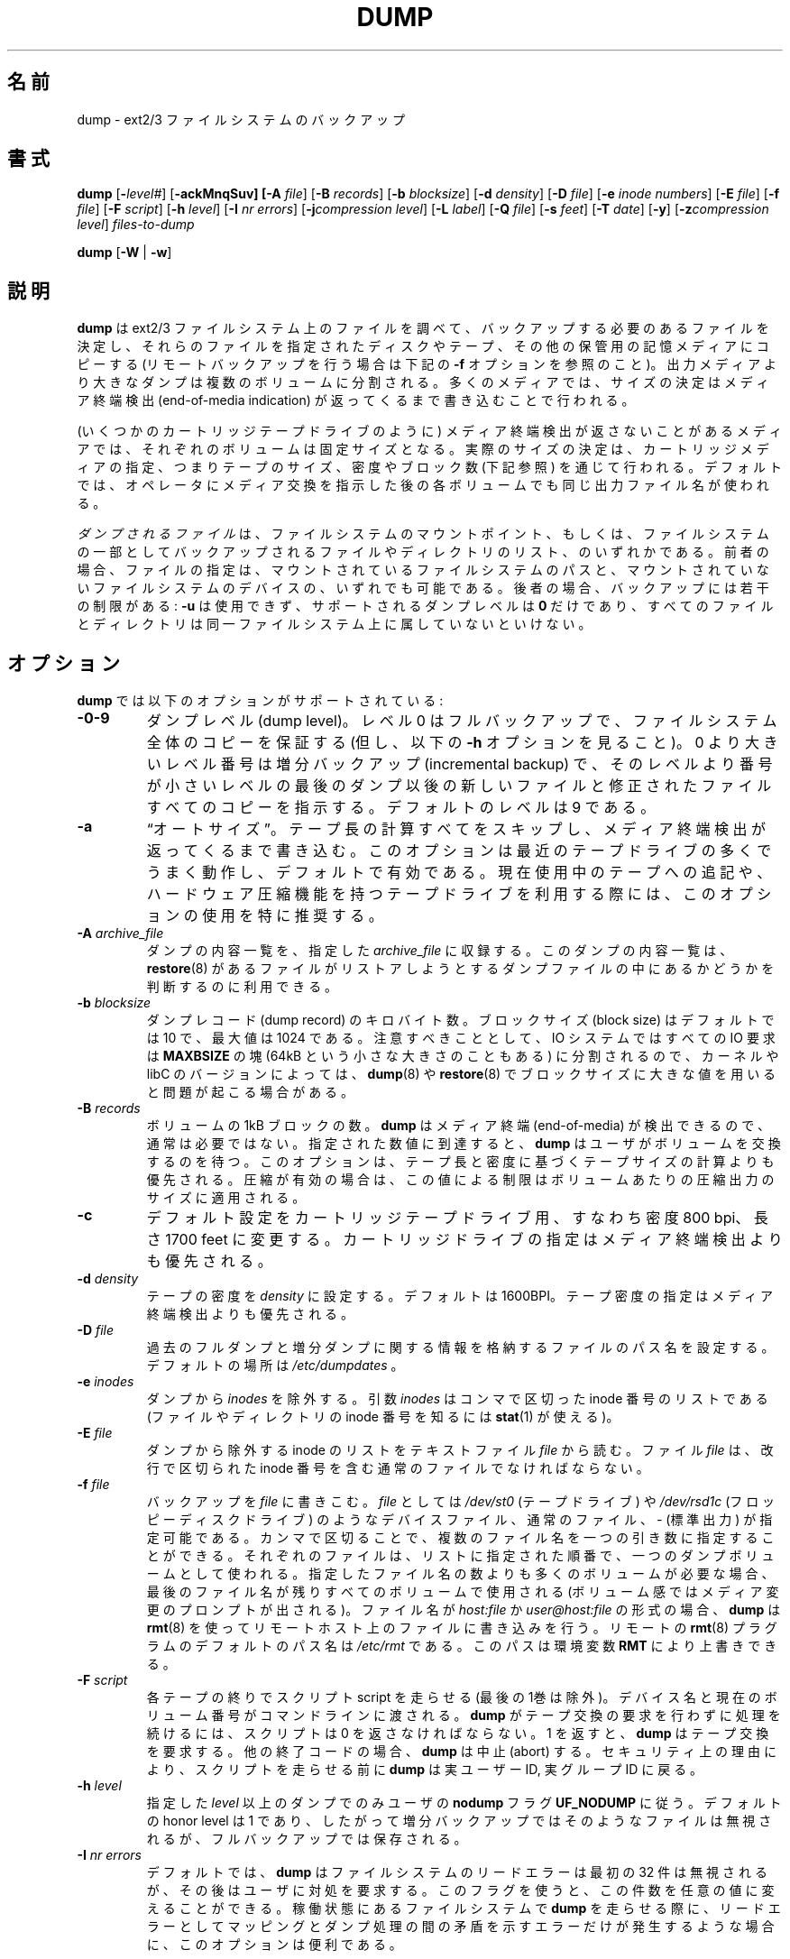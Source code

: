 .\" Copyright (c) 1980, 1991, 1993
.\"	 Regents of the University of California.
.\" All rights reserved.
.\"
.\"
.\" Japanese Version Copyright (c) 2004 Takashi Nishida
.\"         all rights reserved.
.\" Translated Sat Sat Sep 24 15:51:25 JST 2005 (ver0.03)
.\"         by Takashi Nishida
.\"
.\"
.\"
.\" Redistribution and use in source and binary forms, with or without
.\" modification, are permitted provided that the following conditions
.\" are met:
.\" 1. Redistributions of source code must retain the above copyright
.\"    notice, this list of conditions and the following disclaimer.
.\" 2. Redistributions in binary form must reproduce the above copyright
.\"    notice, this list of conditions and the following disclaimer in the
.\"    documentation and/or other materials provided with the distribution.
.\" 3. Neither the name of the University nor the names of its contributors
.\"    may be used to endorse or promote products derived from this software
.\"    without specific prior written permission.
.\"
.\" THIS SOFTWARE IS PROVIDED BY THE REGENTS AND CONTRIBUTORS ``AS IS'' AND
.\" ANY EXPRESS OR IMPLIED WARRANTIES, INCLUDING, BUT NOT LIMITED TO, THE
.\" IMPLIED WARRANTIES OF MERCHANTABILITY AND FITNESS FOR A PARTICULAR PURPOSE
.\" ARE DISCLAIMED.  IN NO EVENT SHALL THE REGENTS OR CONTRIBUTORS BE LIABLE
.\" FOR ANY DIRECT, INDIRECT, INCIDENTAL, SPECIAL, EXEMPLARY, OR CONSEQUENTIAL
.\" DAMAGES (INCLUDING, BUT NOT LIMITED TO, PROCUREMENT OF SUBSTITUTE GOODS
.\" OR SERVICES; LOSS OF USE, DATA, OR PROFITS; OR BUSINESS INTERRUPTION)
.\" HOWEVER CAUSED AND ON ANY THEORY OF LIABILITY, WHETHER IN CONTRACT, STRICT
.\" LIABILITY, OR TORT (INCLUDING NEGLIGENCE OR OTHERWISE) ARISING IN ANY WAY
.\" OUT OF THE USE OF THIS SOFTWARE, EVEN IF ADVISED OF THE POSSIBILITY OF
.\" SUCH DAMAGE.
.\"
.\"	$Id: dump.8.in,v 1.57 2004/07/13 08:17:32 stelian Exp $
.\"
.\"WORD:	end-of-media indication	メディア終端検出
.\"WORD:	incremental backup	増分バックアップ
.\"WORD:	end-of-media		メディア終端
.\"WORD:	save			保存
.\"WORD:	feature			機能
.\"WORD:	modified Tower of Hanoi algorithm	修正版のハノイの塔アルゴリズム
.\"
.TH DUMP 8 "version 0.4b40 of May 2, 2005" BSD "System management commands"
.\"O .SH NAME
.SH 名前
.\"O dump \- ext2/3 filesystem backup
dump \- ext2/3 ファイルシステムのバックアップ
.\"O .SH SYNOPSIS
.SH 書式
.\"O .B dump 
.\"O [\fB\-\fIlevel#\fR]
.\"O [\fB\-ackMnqSuv]
.\"O [\fB\-A \fIfile\fR]
.\"O [\fB\-B \fIrecords\fR]
.\"O [\fB\-b \fIblocksize\fR]
.\"O [\fB\-d \fIdensity\fR]
.\"O [\fB\-D \fIfile\fR]
.\"O [\fB\-e \fIinode numbers\fR]
.\"O [\fB\-E \fIfile\fR]
.\"O [\fB\-f \fIfile\fR]
.\"O [\fB\-F \fIscript\fR]
.\"O [\fB\-h \fIlevel\fR]
.\"O [\fB\-I \fInr errors\fR]
.\"O [\fB\-j\fIcompression level\fR]
.\"O [\fB\-L \fIlabel\fR]
.\"O [\fB\-Q \fIfile\fR]
.\"O [\fB\-s \fIfeet\fR]
.\"O [\fB\-T \fIdate\fR]
.\"O [\fB\-y\fR]
.\"O [\fB\-z\fIcompression level\fR]
.\"O .I files-to-dump
.\"O .PP
.\"O .B dump 
.\"O [\fB\-W \fR| \fB\-w\fR]
.B dump 
[\fB\-\fIlevel#\fR]
[\fB\-ackMnqSuv]
[\fB\-A \fIfile\fR]
[\fB\-B \fIrecords\fR]
[\fB\-b \fIblocksize\fR]
[\fB\-d \fIdensity\fR]
[\fB\-D \fIfile\fR]
[\fB\-e \fIinode numbers\fR]
[\fB\-E \fIfile\fR]
[\fB\-f \fIfile\fR]
[\fB\-F \fIscript\fR]
[\fB\-h \fIlevel\fR]
[\fB\-I \fInr errors\fR]
[\fB\-j\fIcompression level\fR]
[\fB\-L \fIlabel\fR]
[\fB\-Q \fIfile\fR]
[\fB\-s \fIfeet\fR]
[\fB\-T \fIdate\fR]
[\fB\-y\fR]
[\fB\-z\fIcompression level\fR]
.I files-to-dump
.PP
.B dump 
[\fB\-W \fR| \fB\-w\fR]
.\"O .SH DESCRIPTION
.SH 説明
.\"O .B Dump
.\"O examines files on an ext2/3 filesystem and determines which files need to be
.\"O backed up. These files are copied to the given disk, tape or other storage
.\"O medium for safe keeping (see the
.\"O .B \-f 
.\"O option below for doing remote backups). A dump that is larger than the output 
.\"O medium is broken into multiple volumes. On most media the size is determined by
.\"O writing until an end-of-media indication is returned.
.B dump
は ext2/3 ファイルシステム上のファイルを調べて、バックアップする必要のある
ファイルを決定し、それらのファイルを
指定されたディスクやテープ、その他の保管用の記憶メディアにコピーする
(リモートバックアップを行う場合は下記の
.B \-f
オプションを参照のこと)。
出力メディアより大きなダンプは複数のボリュームに分割される。
多くのメディアでは、サイズの決定はメディア終端検出 (end-of-media indication)
が返ってくるまで書き込むことで行われる。
.\"O .PP
.PP
.\"O On media that cannot reliably return an end-of-media indication (such as some
.\"O cartridge tape drives), each volume is of a fixed size; the actual size is 
.\"O determined by specifying cartridge media, or via the tape size, density and/or
.\"O block count options below. By default, the same output file name is used for
.\"O each volume after prompting the operator to change media.
(いくつかのカートリッジテープドライブのように)
メディア終端検出が返さないことがあるメディアでは、
それぞれのボリュームは固定サイズとなる。
実際のサイズの決定は、カートリッジメディアの指定、つまり
テープのサイズ、密度やブロック数 (下記参照) を通じて行われる。
デフォルトでは、オペレータにメディア交換を指示した後の各ボリュームでも
同じ出力ファイル名が使われる。
.\"O .PP
.PP
.\"O .I files-to-dump
.\"O is either a mountpoint of a filesystem or a list of files and directories to be
.\"O backed up as a subset of a filesystem. In the former case, either the path to a
.\"O mounted filesystem or the device of an unmounted filesystem can be used. In the
.\"O latter case, certain restrictions are placed on the backup:
.\"O .B \-u
.\"O is not allowed, the only dump level that is supported is
.\"O .B 0 
.\"O and all the files and directories must reside on the same filesystem.
.I ダンプされるファイル
は、ファイルシステムのマウントポイント、もしくは、
ファイルシステムの一部としてバックアップされる
ファイルやディレクトリのリスト、
のいずれかである。
前者の場合、ファイルの指定は、
マウントされているファイルシステムのパスと、
マウントされていないファイルシステムのデバイスの、
いずれでも可能である。
後者の場合、バックアップには若干の制限がある:
.B \-u
は使用できず、
サポートされるダンプレベルは
.B 0 
だけであり、すべてのファイルとディレクトリは同一ファイルシステム上に
属していないといけない。
.\"O .SH OPTIONS
.\"O The following options are supported by
.\"O .B dump:
.SH オプション
.B dump
では以下のオプションがサポートされている:
.\"O .TP
.\"O- .BI \-0\-9
.\"O- Dump levels. A level 0, full backup, guarantees the entire file system is
.\"O- copied (but see also the
.\"O+ .BI \-level#
.\"O+ The dump level (any integer). A level 0, full backup, guarantees the
.\"O+ entire file system is copied (but see also the
.\"O .B \-h
.\"O option below). A level number above 0, incremental backup, tells
.\"O .B dump
.\"O to
.\"O copy all files new or modified since the last dump of a lower level. The 
.\"O- default level is 9.
.\"O+ default level is 9. Historically only levels 0 to 9 were usable in
.\"O+ dump, this version is able to understand any integer as a dump level.
.TP
.BI \-0\-9
ダンプレベル (dump level)。
レベル 0 はフルバックアップで、ファイルシステム全体のコピーを保証する
(但し、以下の
.B \-h
オプションを見ること)。
0 より大きいレベル番号は増分バックアップ (incremental backup) で、
そのレベルより番号が小さいレベルの最後のダンプ以後の
新しいファイルと修正されたファイルすべてのコピーを指示する。
デフォルトのレベルは 9 である。
.\"O .TP
.\"O .BI \-a 
.\"O \*(lqauto-size\*(rq. Bypass all tape length calculations, and write until an 
.\"O end-of-media indication is returned.  This works best for most modern tape
.\"O drives, and is the default. Use of this option is particularly recommended when
.\"O appending to an existing tape, or using a tape drive with hardware compression 
.\"O (where you can never be sure about the compression ratio).
.TP
.BI \-a 
\*(lqオートサイズ\*(rq。
テープ長の計算すべてをスキップし、
メディア終端検出が返ってくるまで書き込む。
このオプションは最近のテープドライブの多くでうまく動作し、デフォルトで有効で
ある。現在使用中のテープへの追記や、ハードウェア圧縮機能を持つテープドライブ
を利用する際には、このオプションの使用を特に推奨する。
.\"O .TP
.\"O .BI \-A " archive_file"
.\"O Archive a dump table-of-contents in the specified
.\"O .I archive_file
.\"O to be used by 
.\"O .BR restore (8)
.\"O to determine whether a file is in the dump file that is being restored.
.TP
.BI \-A " archive_file"
ダンプの内容一覧を、指定した
.I archive_file
に収録する。
このダンプの内容一覧は、
.BR restore (8)
があるファイルが
リストアしようとするダンプファイルの中にあるかどうかを
判断するのに利用できる。
.\"O .TP
.\"O .BI \-b " blocksize"
.\"O- The number of kilobytes per dump record. The default blocksize is 10
.\"O- and the maximal value is 1024.
.\"O+ The number of kilobytes per dump record. The default blocksize is 10,
.\"O+ unless the
.\"O+ .B \-d
.\"O+ option has been used to specify a tape density of 6250BPI or more,
.\"O+ in which case the default blocksize is 32. Th maximal value is 1024.
.\"O Note however that, since the IO system slices all requests into chunks
.\"O of 
.\"O .B MAXBSIZE
.\"O (which can be as low as 64kB), you can experience problems with
.\"O .BR dump (8)
.\"O and
.\"O .BR restore (8)
.\"O when using a higher value, depending on your kernel and/or libC versions.
.TP
.BI \-b " blocksize"
ダンプレコード (dump record) のキロバイト数。
ブロックサイズ (block size) はデフォルトでは 10 で、最大値は 1024 である。
注意すべきこととして、
IO システムではすべての IO 要求は
.B MAXBSIZE
の塊 (64kB という小さな大きさのこともある) に分割されるので、
カーネルや libC のバージョンによっては、
.BR dump (8)
や
.BR restore (8)
でブロックサイズに大きな値を用いると問題が起こる場合がある。
.\"O .TP
.\"O .BI \-B " records"
.\"O The number of 1 kB blocks per volume. Not normally required, as
.\"O .B dump
.\"O can detect end-of-media. When the specified size is reached,
.\"O .B dump
.\"O waits for you to change the volume.  This option overrides the calculation of 
.\"O tape size based on length and density. If compression is on this limits the 
.\"O- size of the compressed output per volume.
.\"O+ size of the compressed output per volume.  Multiple values may be given
.\"O+ as a single argument separated by commas.  Each value will be used for one
.\"O+ dump volume in the order listed; if
.\"O+ .B dump
.\"O+ creates more volumes than the
.\"O+ number of values given, the last value will be used for the remaining
.\"O+ volumes. This is useful for filling up already partially filled media
.\"O+ (and then continuing with full size volumes on empty media) or mixing media
.\"O+ of different sizes.
.TP
.BI \-B " records"
ボリュームの 1kB ブロックの数。
.B dump
はメディア終端 (end-of-media) が検出できるので、
通常は必要ではない。
指定された数値に到達すると、
.B dump
はユーザがボリュームを交換するのを待つ。
このオプションは、テープ長と密度に基づくテープサイズの計算よりも
優先される。圧縮が有効の場合は、この値による制限は
ボリュームあたりの圧縮出力のサイズに適用される。
.\"O .TP
.\"O .BI \-c
.\"O Change the defaults for use with a cartridge tape drive, with a density of 8000
.\"O bpi, and a length of 1700 feet. Specifying a cartridge drive overrides the
.\"O end-of-media detection.
.TP
.BI \-c
デフォルト設定をカートリッジテープドライブ用、すなわち密度 800 bpi、
長さ 1700 feet に変更する。
カートリッジドライブの指定はメディア終端検出よりも優先される。
.\"O .TP
.\"O .BI \-d " density"
.\"O Set tape density to
.\"O .IR density .
.\"O The default is 1600BPI. Specifying a tape density overrides the end-of-media
.\"O detection.
.TP
.BI \-d " density"
テープの密度を
.IR density 
に設定する。
デフォルトは 1600BPI。
テープ密度の指定は
メディア終端検出よりも優先される。
.\"O .TP
.\"O .BI \-D " file"
.\"O Set the path name of the file storing the information about the previous 
.\"O full and incremental dumps. The default location is
.\"O .IR /etc/dumpdates .
.TP
.BI \-D " file"
過去のフルダンプと増分ダンプに関する情報を格納するファイルのパス名を設定する。
デフォルトの場所は
.IR /etc/dumpdates
。
.\"O .TP
.\"O .BI \-e " inodes"
.\"O Exclude 
.\"O .I inodes
.\"O from the dump. The
.\"O .I inodes
.\"O parameter is a comma separated list of inode numbers (you can use
.\"O .BR stat (1)
.\"O to find the inode number for a file or directory).
.TP
.BI \-e " inodes"
ダンプから
.I inodes
を除外する。
引数
.I inodes
はコンマで区切った inode 番号のリストである
(ファイルやディレクトリの inode 番号を知るには
.BR stat (1)
が使える)。
.\"O .TP
.\"O .BI \-E " file"
.\"O Read list of inodes to be excluded from the dump from the text file
.\"O .IR file .
.\"O The file 
.\"O .I file
.\"O should be an ordinary file containing inode numbers separated by newlines.
.TP
.BI \-E " file"
ダンプから除外する inode のリストを
テキストファイル
.IR file 
から読む。
ファイル
.I file
は、改行で区切られた inode 番号を含む通常のファイルでなければならない。
.\"O .TP
.\"O .BI \-f " file"
.\"O Write the backup to
.\"O .IR file ;
.\"O .I file
.\"O may be a special device file like
.\"O .I /dev/st0
.\"O (a tape drive),
.\"O .I /dev/rsd1c
.\"O (a floppy disk drive), an ordinary file, or
.\"O .I \-
.\"O (the standard output). Multiple file names may be given as a single argument
.\"O separated by commas. Each file will be used for one dump volume in the order
.\"O listed; if the dump requires more volumes than the number of names given,
.\"O the last file name will used for all remaining volumes after prompting for
.\"O media changes. If the name of the file is of the form
.\"O .I host:file
.\"O or
.\"O .I user@host:file
.\"O .B dump
.\"O- writes to the named file on the remote host using
.\"O+ writes to the named file on the remote host (which should already 
.\"O+ exist, dump doesn't create a new remote file) using
.\"O .BR rmt (8).
.\"O The default path name of the remote
.\"O .BR rmt (8)
.\"O program is
.\"O .IR /etc/rmt ;
.\"O this can be overridden by the environment variable
.\"O .BR RMT .
.TP
.BI \-f " file"
バックアップを
.IR file
に書きこむ。
.I file
としては
.I /dev/st0
(テープドライブ) や
.I /dev/rsd1c
(フロッピーディスクドライブ) のようなデバイスファイル、
通常のファイル、
.I \-
(標準出力)
が指定可能である。
カンマで区切ることで、複数のファイル名を一つの引き数に指定することが
できる。それぞれのファイルは、リストに指定された順番で、一つのダンプ
ボリュームとして使われる。指定したファイル名の数よりも多くのボリュームが
必要な場合、最後のファイル名が残りすべてのボリュームで使用される
(ボリューム感ではメディア変更のプロンプトが出される)。
ファイル名が
.I host:file
か
.I user@host:file
の形式の場合、
.B dump
は
.BR rmt (8)
を使って
リモートホスト上のファイルに書き込みを行う。
リモートの
.BR rmt (8)
プラグラムのデフォルトのパス名は
.IR /etc/rmt 
である。このパスは環境変数
.BR RMT 
により上書きできる。
.\"O .TP
.\"O .BI \-F " script"
.\"O Run script at the end of each tape (except for the last one). 
.\"O The device name and the current volume number are passed on the
.\"O command line. The script must return 0 if 
.\"O .B dump
.\"O should continue without asking the user to change the tape, 1 if 
.\"O .B dump
.\"O should continue but ask the user to change the tape. Any other exit code will 
.\"O cause
.\"O .B dump
.\"O to abort. For security reasons,
.\"O .B dump
.\"O reverts back to the real user ID and the real group ID before running the
.\"O script.
.TP
.BI \-F " script"
各テープの終りでスクリプト script を走らせる (最後の1巻は除外)。
デバイス名と現在のボリューム番号がコマンドラインに渡される。
.B dump
がテープ交換の要求を行わずに処理を続けるには、スクリプトは 0 を
返さなければならない。
1 を返すと、
.B dump
はテープ交換を要求する。
他の終了コードの場合、
.B dump
は中止 (abort) する。
セキュリティ上の理由により、
スクリプトを走らせる前に
.B dump
は実ユーザー ID, 実グループ ID に戻る。
.\"O .TP
.\"O .BI \-h " level"
.\"O Honor the user
.\"O .B nodump
.\"O flag
.\"O .B UF_NODUMP
.\"O only for dumps at or above the given
.\"O .IR level .
.\"O The default honor level is 1, so that incremental backups omit such files but
.\"O full backups retain them.
.TP
.BI \-h " level"
指定した
.I level
以上のダンプでのみ
ユーザの
.B nodump
フラグ
.B UF_NODUMP
に従う。
デフォルトの honor level は 1 であり、したがって
増分バックアップではそのようなファイルは無視されるが、
フルバックアップでは保存される。
.\"O .TP
.\"O .BI \-I " nr errors"
.\"O By default,
.\"O .B dump
.\"O will ignore the first 32 read errors on the file system before asking for 
.\"O operator intervention. You can change this using this flag to any value. This 
.\"O is useful when running
.\"O .B dump
.\"O on an active filesystem where read errors simply indicate an inconsistency 
.\"O between the mapping and dumping passes.
.\"O .IP
.\"O A value of 0 means that all read errors will be ignored.
.TP
.BI \-I " nr errors"
デフォルトでは、
.B dump
はファイルシステムのリードエラーは最初の 32 件は無視されるが、
その後はユーザに対処を要求する。
このフラグを使うと、この件数を任意の値に変えることができる。
稼働状態にあるファイルシステムで
.B dump
を走らせる際に、リードエラーとしてマッピングとダンプ処理の間の矛盾を
示すエラーだけが発生するような場合に、このオプションは便利である。
.IP
値が 0 の場合、リードエラーがすべて無視される。
.\"O .TP
.\"O .BI \-j "compression level"
.\"O Compress every block to be written on the tape using bzlib library. This option
.\"O will work only when dumping to a file or pipe or, when dumping to a tape drive,
.\"O if the tape drive is capable of writing variable length blocks. You will need
.\"O at least the 0.4b24 version of 
.\"O .B restore
.\"O in order to extract compressed tapes. Tapes written using compression will not
.\"O be compatible with the BSD tape format. The (optional) parameter specifies the 
.\"O compression level bzlib will use. The default compression level is 2. If the
.\"O optional parameter is specified, there should be no white space between the 
.\"O option letter and the parameter.
.TP
.BI \-j "compression level"
bzlib ライブラリを用いて、テープに書き込まれる各ブロックを圧縮する。
このオプションが動作するのは、ダンプの書き込み対象が、ファイル、パイプ、
もしくは可変長ブロックの書き込みができるテープドライブの場合だけである。
圧縮されたテープを展開するには、
バージョン 0.4b24 以降の
.B restore
が必要である。
圧縮を用いて書き込まれたテープは BSD テープフォーマットとは互換性がない。
(省略可能な) パラメータは bzlib が使用する圧縮レベルを指定する。
デフォルトの圧縮レベルは 2 である。オプションのパラメータを指定する場合は、
オプション文字とパラメータの間に空白を入れてはならない。
.\"O .TP
.\"O .BI \-k
.\"O Use Kerberos authentication to talk to remote tape servers. (Only available if
.\"O this option was enabled when
.\"O .B dump
.\"O was compiled.)
.TP
.BI \-k
リモートのテープサーバとの通信に Kerberos 認証を使う
.RB ( dump
のコンパイル時にこのオプションが有効になっている場合のみ利用可能)。
.\"O .TP
.\"O .BI \-L " label"
.\"O The user-supplied text string
.\"O .I label
.\"O is placed into the dump header, where tools like
.\"O .BR restore (8)
.\"O and
.\"O .BR file (8)
.\"O can access it. Note that this label is limited to be at most 
.\"O .B LBLSIZE
.\"O (currently 16) characters, which must include the terminating \e0.
.TP
.BI \-L " label"
ユーザー指定のテキスト文字列
.I label
をダンプのヘッダーに入れる。
ダンプのヘッダーは、
.BR restore (8)
や
.BR file (8)
のようなツールからアクセスできる。
このラベルの長さは、終端の \e0 も含めて最大で
.B LBLSIZE
(一般に 16) 文字である点に注意すること。
.\"O .TP
.\"O .BI \-m
.\"O If this flag is specified,
.\"O .B dump
.\"O will optimise the output for inodes having been changed but not modified since 
.\"O the last dump ('changed' and 'modified' have the meaning defined in
.\"O .BR stat (2)
.\"O ). For those inodes,
.\"O .B dump
.\"O will save only the metadata, instead of saving the entire inode contents. 
.\"O Inodes which are either directories or have been modified since the last dump 
.\"O are saved in a regular way. Uses of this flag must be consistent, meaning that
.\"O either every dump in an incremental dump set have the flag, or no one has it.
.\"O .IP
.\"O Tapes written using such 'metadata only' inodes will not be compatible with the
.\"O BSD tape format or older versions of
.\"O .B restore.
.TP
.BI \-m
このフラグが指定されると、
.B dump
は最後のダンプ以降に change されたが modify されていない inode の
出力を最適化する
('changed' と modified' の意味は
.BR stat (2)
で定義されているものである)。
それらの inode の場合、
.B dump
は inode の内容全体を保存する代わりに、メタデータのみを保存する。
ディレクトリの inode や最後のダンプ以降に modify された inode は
通常の方法で保存される。
このフラグを使用するかどうかは首尾一貫していなくてはならない。
つまり、増分ダンプを含むすべてのダンプにこのフラグを使うか、
全く使わないかである。
.IP
このような「メタデータだけ」の inode を使って書き込まれたテープは
BSD テープフォーマットや
古いバージョンの
.B restore
とは互換性がない。
.\"O .TP
.\"O .BI \-M
.\"O Enable the multi-volume feature. The name specified with 
.\"O .B f 
.\"O is treated as a prefix and 
.\"O .B dump
.\"O writes in sequence to
.\"O .I <prefix>001, <prefix>002 
.\"O etc. This can be useful when dumping to files on an ext2 partition, in order to
.\"O bypass the 2GB file size limitation.
.TP
.BI \-M
マルチボリューム機能を有効にする。
.B f 
オプションで指定された名前を接頭辞 (prefix) としてみなされ、
.B dump
は
.I <prefix>001, <prefix>002 
といったファイルに順番に書き出して行く。
これは、
ext2 パーティション上のファイルにダンプする際に、
2GBのファイルサイズ制限を回避するのに便利である。
.\"O .TP
.\"O .BI \-n
.\"O Whenever
.\"O .B dump
.\"O requires operator attention, notify all operators in the group
.\"O .B operator
.\"O by means similar to a
.\"O .BR wall (1).
.TP
.BI \-n
オペレータによる対処が必要なときに、グループ
.B operator
に属するオペレータ全員に
.BR wall (1)
と同様の方法で通知を行う。
.\"O .TP
.\"O .BI \-q
.\"O Make
.\"O .B dump
.\"O abort immediately whenever operator attention is required, without prompting in
.\"O case of write errors, tape changes etc.
.TP
.BI \-q
オペレータによる対処が必要な場合には常に
.B dump
が直ちに終了するように指示する。
ただし、テープ書き込みエラーやテープ交換などでプロンプトを表示する場合は除く。
.\"O .TP
.\"O .BI \-Q " file"
.\"O Enable the Quick File Access support. Tape positions for each inode are stored 
.\"O into the file
.\"O .I file
.\"O which is used by 
.\"O .B restore
.\"O (if called with parameter 
.\"O .B \-Q
.\"O and the filename) to directly position the tape at the file 
.\"O .B restore 
.\"O is currently working on. This saves hours when restoring single files from
.\"O large backups, saves the tapes and the drive's head.
.TP
.BI \-Q " file"
Quick File Access を有効にする。
各 inode のテープ位置をファイル
.I file
に記録する。
このファイルは、
.RB ( restore
が
.B \-Q
フラグとファイル名のパラメータ付きで呼ばれた場合に)
.B restore 
が処理しようとしているファイルの位置にテープを
直接移動するために使用される。
この機能を使うと、巨大なバックアップから個別のファイルをリストアする際に
時間が節約できるとともに、テープやドライブのヘッドの消耗も防ぐことができる。
.\"O .IP
.\"O It is recommended to set up the st driver to return logical tape positions 
.\"O rather than physical before calling 
.\"O .B dump/restore 
.\"O with parameter 
.\"O .BR \-Q .
.\"O Since not all tape devices support physical tape positions those tape devices 
.\"O return an error during 
.\"O .B dump/restore
.\"O when the st driver is set to the default physical setting.  Please see the 
.\"O .BR st (4)
.\"O man page, option 
.\"O .B MTSETDRVBUFFER
.\"O , or the 
.\"O .BR mt (1)
.\"O man page, on how to set the driver to return logical tape positions.
.IP
.B dump/restore 
を
.BR \-Q 
パラメータをつけて呼ぶ前に、
物理的なテープ位置ではなく論理的な位置を返すように
st トライバを設定することを推奨する。
すべてのテープデバイスが物理的なテープ位置をサポートしているわけではないので、
stドライバがデフォルトの物理的テープ位置を使う設定になっている場合には、
それらのテープデバイスが
.B dump/restore
中にエラーを返す場合がある。
ドライバを論理テープ位置を返すように設定する方法については、
.BR st (4)
のマニュアル、オプション
.BR MTSETDRVBUFFER 、
.BR mt (1)
のマニュアルを参照のこと。
.\"O .IP
.\"O Before calling
.\"O .B restore
.\"O with parameter
.\"O .BR \-Q ,
.\"O always make sure the st driver is set to return the same type of tape position
.\"O used during the call to 
.\"O .BR dump .
.\"O Otherwise 
.\"O .B restore
.\"O may be confused.
.\"O .IP
.\"O This option can be used when dumping to local tapes (see above) or to local 
.\"O files.
.IP
.B restore
を
.BR \-Q 
パラメータ付きで呼ぶ前には、必ず
.BR dump 
を呼んだときに使用したテープ位置の種別と同じものを返すように
st ドライバを設定しておくこと。
さもないと、
.B restore
は混乱してしまう。
.IP
このオプションが利用可能なのは、
ローカルのテープ (上述) もしくはローカルのファイルに
ダンプする場合である。
.\"O .TP
.\"O .BI \-s " feet"
.\"O Attempt to calculate the amount of tape needed at a particular density. If this
.\"O amount is exceeded,
.\"O .B dump
.\"O prompts for a new tape. It is recommended to be a bit conservative on this 
.\"O option. The default tape length is 2300 feet. Specifying the tape size 
.\"O overrides end-of-media detection.
.TP
.BI \-s " feet"
特定の密度において必要なテープの量を計算する。
この量を越えたときには、
.B dump
は新しいテープを要求するプロンプトを出す。
このオプションは少し控え目に設定する方がよい。
デフォルトのテープ長は 2300 フィートである。
テープサイズの指定はメディア終端検出より優先される。
.\"O .TP
.\"O .BI \-S
.\"O Size estimate. Determine the amount of space that is needed to perform the dump
.\"O without actually doing it, and display the estimated number of bytes it will
.\"O take. This is useful with incremental dumps to determine how many volumes of
.\"O media will be needed.
.TP
.BI \-S
サイズ推定。
実際にダンプを実行せずに、ダンプの実行に必要なスペースの量を決定し、
推定した必要バイト数を表示する。
これは、増分ダンプで便利で、
メディアが何ボリューム必要になるかがわかる。
.\"O .TP
.\"O .BI \-T " date"
.\"O Use the specified date as the starting time for the dump instead of the time 
.\"O determined from looking in
.\"O .I /etc/dumpdates .
.\"O The format of
.\"O .I date
.\"O is the same as that of
.\"O .BR ctime (3)
.\"O followed by an rfc822 timezone specification: either a plus or minus sign
.\"O followed by two digits for the number of hours and two digits for the minutes.
.\"O For example, -0800 for eight hours west of Greenwich or +0230 for two hours
.\"O and a half east of Greenwich. This timezone offset takes into account
.\"O daylight savings time (if applicable to the timezone): UTC offsets
.\"O when daylight savings time is in effect will be different than offsets
.\"O when daylight savings time is not in effect. For backward
.\"O compatibility, if no timezone is specified, a local time is assumed.
.\"O This option is useful for automated dump scripts that wish to dump over a 
.\"O specific period of time. The
.\"O .B \-T
.\"O option is mutually exclusive from the
.\"O .B \-u
.\"O option.
.TP
.BI \-T " date"
.I /etc/dumpdates
から得られる時間のかわりに、指定日時をダンプ起点時間として使う。
.I date
の書式は
.BR ctime (3)
と同じで、
rfc822 タイムゾーン指定が続く。
タイムゾーン指定は、+/- 符号に 2桁の時間 (hour) と 2桁の分 (minute) が
続く形式で、
例えば、-800 はグリニッジより 8時間西で、+0230 は 2時間半東を表す。
(夏時間があるタイムゾーンの場合には) このタイムゾーンオフセットは
夏時間の分も考慮に入れて指定する:
夏時間が有効なときの UTC オフセットは
夏時間でないときのオフセットとは異なる。
過去との互換性のため、
タイムゾーンが指定されない場合は、ローカル時間であると仮定される。
このオプションは、期間を指定して自動的でダンプを行うスクリプトで便利である。
.B \-T
オプションと
.B \-u
オプションは同時に使用できない。
.\"O .TP
.\"O .BI \-u
.\"O Update the file
.\"O .I /etc/dumpdates
.\"O after a successful dump. The format of
.\"O .I /etc/dumpdates
.\"O is readable by people, consisting of one free format record per line:
.\"O filesystem name, increment level and
.\"O .BR ctime (3)
.\"O format dump date followed by a rfc822 timezone specification (see the
.\"O .B \-u
.\"O option for details). If no timezone offset is specified, times are interpreted 
.\"O as local. Whenever the file is written, all dates in the file are converted 
.\"O to the local time zone, without changing the UTC times. There
.\"O may be only one entry per filesystem at each level. The file
.\"O .I /etc/dumpdates
.\"O may be edited to change any of the fields, if necessary.
.TP
.BI \-u
ダンプが成功した後に
.I /etc/dumpdates
ファイルを更新する。
.I /etc/dumpdates
のフォーマットは人間が読める形式で、フリーフォーマットで以下の行から成る:
ファイルシステム名、増分レベル、
.BR ctime (3)
フォーマットのダンプ日時、rfc822のタイムゾーン識別子
.\"訳注: タイムゾーンの説明は -T オプションに記載されているので
.\"      日本語訳では -T とする (原文は -u となっている)
(詳細は
.B \-T
オプションの項を参照)。
タイムゾーンオフセットが指定されないと、ローカル時間と解釈される。
このファイルに書き込みを行う度に、
ファイル内のすべての日時はローカルのタイムゾーンに変換される。
但し、UTC 時間は変更されない。各ダンプレベルについてファイルシステム毎に
一つのエントリだけが作られる。
必要であれば、
もし必要ならば、
.I /etc/dumpdates
ファイルを編集して、任意のフィールドを変更することもできる。
.\"O .TP
.\"O .BI \-v
.\"O The
.\"O .B \-v
.\"O (verbose) makes
.\"O .B dump
.\"O to print extra information which could be helpful in debug sessions.
.TP
.BI \-v
.B \-v
(verbose) オプションは
.B dump
にデバッグに有益な追加の情報を表示させる。
.\"O .TP
.\"O .BI \-W
.\"O .B Dump
.\"O tells the operator what file systems need to be dumped. This information is
.\"O gleaned from the files
.\"O .I /etc/dumpdates
.\"O and
.\"O .IR /etc/fstab .
.\"O The
.\"O .B \-W
.\"O option causes
.\"O .B dump
.\"O to print out, for all file systems in
.\"O .I /etc/dumpdates ,
.\"O and regognized file systems in
.\"O .I /etc/mtab
.\"O and
.\"O .IR /etc/fstab .
.\"O the most recent dump date and level, and highlights those that should be 
.\"O dumped. If the
.\"O .B \-W
.\"O option is set, all other options are ignored, and
.\"O .B dump
.\"O exits immediately.
.TP
.BI \-W
.B dump
はどのファイルシステムがダンプする必要があるかをオペレータに通知する。
この情報は
.I /etc/dumpdates
と
.I /etc/fstab
ファイルから収集される。
.B \-W
オプションでは、
.I /etc/dumpdates
内のすべてのファイルシステムと、
.I /etc/mtab
と
.IR /etc/fstab
のうちダンプ対象と認識されたファイルシステムについて、
最後のダンプ日時・レベルと、強調表示でダンプすべきかどうかが
表示される。
.B \-W
が設定されると、すべてのオプションが無視され、
.B dump
はすぐに終了する。
.\"O .TP 
.\"O .BI \-w
.\"O Is like
.\"O .BR \-W ,
.\"O but prints only recognized filesystems in
.\"O .I /etc/mtab
.\"O and
.\"O .I /etc/fstab
.\"O which need to be dumped.
.TP 
.BI \-w
は
.BR \-W
に似ているが、
.I /etc/mtab
と
.I /etc/fstab
のうちダンプが必要とされたファイルシステムのみを出力する。
.\"O .TP
.\"O .BI \-y
.\"O Compress every block to be written to the tape using the lzo library.
.\"O This doesn't compress as well as the zlib library but it's much faster.
.\"O This option will work only when dumping to a file or pipe or, when dumping to
.\"O a tape drive, if the tape drive is capable of writing variable length blocks.
.\"O You will need at least the 0.4b34 version of
.\"O .B restore
.\"O in order to extract compressed tapes. Tapes written using compression will not
.\"O be compatible with the BSD tape format.
.TP
.BI \-y
lzo ライブラリを用いて、テープに書き込まれる各ブロックを圧縮する。
これは zlib と比べて圧縮率はよくないが高速である。
このオプションが動作するのは、ダンプの書き込み対象が、ファイル、パイプ、
もしくは可変長ブロックの書き込みができるテープドライブの場合だけである。
圧縮されたテープを展開するには、
バージョン 0.4b34 以降の
.B restore
が必要である。
圧縮を用いて書き込まれたテープは BSD テープフォーマットとは互換性がない。
.\"O .TP
.\"O .BI \-z "compression level"
.\"O Compress every block to be written on the tape using zlib library. This option
.\"O will work only when dumping to a file or pipe or, when dumping to a tape drive,
.\"O if the tape drive is capable of writing variable length blocks. You will need 
.\"O at least the 0.4b22 version of
.\"O .B restore
.\"O in order to extract compressed tapes. Tapes written using compression will not
.\"O be compatible with the BSD tape format. The (optional) parameter specifies the
.\"O compression level zlib will use. The default compression level is 2. If the
.\"O optional parameter is specified, there should be no white space between the 
.\"O option letter and the parameter.
.TP
.BI \-z "compression level"
zlib ライブラリを用いて、テープに書き込まれる各ブロックを圧縮する。
このオプションが動作するのは、ダンプの書き込み対象が、ファイル、パイプ、
もしくは可変長ブロックの書き込みができるテープドライブの場合だけである。
圧縮されたテープを展開するには、
バージョン 0.4b22 以降の
.B restore
が必要である。
圧縮を用いて書き込まれたテープは BSD テープフォーマットとは互換性がない。
(省略可能な) パラメータは zlib が使用する圧縮レベルを指定する。
デフォルトの圧縮レベルは 2 である。オプションのパラメータを指定する場合は、
オプション文字とパラメータの間に空白を入れてはならない。
.\"O .PP
.\"O .B Dump
.\"O requires operator intervention on these conditions: end of tape, end of dump,
.\"O tape write error, tape open error or disk read error (if there is more than a 
.\"O threshold of nr errors). In addition to alerting all operators implied by the
.\"O .B \-n
.\"O key,
.\"O .B dump
.\"O interacts with the operator on dump's control terminal at times when
.\"O .B dump
.\"O can no longer proceed, or if something is grossly wrong. All questions
.\"O .B dump
.\"O poses
.\"O .I must
.\"O be answered by typing \*(lqyes\*(rq or \*(lqno\*(rq, appropriately.
.PP
.B dump
は以下の場合にオペレータの介在が必要となる:
テープの末尾、ダンプの終了、テープの書き込みエラー、テープのオープンエラー
ディスクの読み出しエラー (nr error の閾値を超えた場合)。
.B \-n
フラグで通知が行われるオペレータ全員への警告に加えて、
.B dump
がこれ以上続行できなくなった場合や何かひどく悪い状況の場合には、
.B dump
は制御端末経由でオペレータとやりとりする。
.B dump
が提示するすべての質問に
\*(lqyes\*(rq か \*(lqno\*(rq で適切に答えなければならない。
.\"O .PP
.\"O Since making a dump involves a lot of time and effort for full dumps,
.\"O .B dump
.\"O checkpoints itself at the start of each tape volume. If writing that volume
.\"O fails for some reason,
.\"O .B dump
.\"O will, with operator permission, restart itself from the checkpoint after the
.\"O old tape has been rewound and removed, and a new tape has been mounted.
.PP
フルダンプの場合、ダンプを作成するのは多大な時間と労力を必要とするので、
各テープボリュームの開始に
.B dump
はチェックポイントを置く。
もし何らかの理由でボリュームの書き込みに失敗したら、
オペレータの許可のもとで、
.B dump
は古いテープを巻戻して除去し、新しいテープをマウントしてから、
チェックポイントから再スタートする。
.\"O .PP
.\"O .B Dump
.\"O tells the operator what is going on at periodic intervals, including usually 
.\"O low estimates of the number of blocks to write, the number of tapes it will
.\"O take, the time to completion, and the time to the tape change. The output is
.\"O verbose, so that others know that the terminal controlling
.\"O .B dump
.\"O is busy, and will be for some time.
.PP
.B dump
はオペレータに
進行状況を
周期的に知らせる。
通常、書き込みブロック数、必要なテープ数、完了までの時間、テープ交換までの時間の
低めの見積りが表示される。出力は冗長であるので、
.B dump
に使っている端末がビジーで、しばらくかかることが他の人にもわかる。
.\"O .PP
.\"O In the event of a catastrophic disk event, the time required to restore all the
.\"O necessary backup tapes or files to disk can be kept to a minimum by staggering 
.\"O the incremental dumps. An efficient method of staggering incremental dumps to
.\"O minimize the number of tapes follows:
.PP
増分ダンプを交互配置することによって、
ディスクが壊れた際に、必要なすべてのバックアップテープやバックアップファイル
をディスクに復旧するのに要する時間を最小にできる。
テープ数を最小にする増分ダンプの交互配置の効率的な方法を以下に示す:
.\"O .IP \(em
.\"O Always start with a level 0 backup, for example:
.\"O .RS 14
.\"O .B /sbin/dump -0u -f /dev/st0 /usr/src
.\"O .RE
.\"O .IP
.\"O This should be done at set intervals, say once a month or once every two months,
.\"O and on a set of fresh tapes that is saved forever.
.IP \(em
常にレベル 0 のバックアップから開始する、例えば、
.RS 14
.B /sbin/dump -0u -f /dev/st0 /usr/src
.RE
.IP
これは間隔を開けて行うべきで、一般には 1ヵ月か 2ヵ月に 1度と言われている。
バックアップは新品のテープに行い、ずっと保管する。
.\"O .IP \(em
.\"O After a level 0, dumps of active file systems are taken on a daily basis, using
.\"O a modified Tower of Hanoi algorithm, with this sequence of dump levels:
.\"O .RS 14
.\"O .B 3 2 5 4 7 6 9 8 9 9 ...
.\"O .RE
.\"O .IP
.\"O For the daily dumps, it should be possible to use a fixed number of tapes for
.\"O each day, used on a weekly basis. Each week, a level 1 dump is taken, and the
.\"O daily Hanoi sequence repeats beginning with 3. For weekly dumps, another fixed 
.\"O set of tapes per dumped file system is used, also on a cyclical basis.
.IP \(em
レベル 0 のバックアップの後は、稼働ファイルシステムのダンプを毎日行う。
修正版のハノイの塔アルゴリズムを使い、ダンプレベルを以下のシーケンス
にしたがって設定する:
.RS 14
.B 3 2 5 4 7 6 9 8 9 9 ...
.RE
.IP
毎日のダンプには、一週間の各曜日単位に一定数のテープ一式を用意しておけばよい。
毎週、レベル 1 のダンプを取り、3 から始まる毎日のハノイ・シーケンスを
繰り返す。各週のダンプでは、毎日のバックアップとは別のテープ一式を
ファイルシステム単位に用意して、循環させて使用する。
.\"O .PP
.\"O After several months or so, the daily and weekly tapes should get rotated out
.\"O of the dump cycle and fresh tapes brought in.
.PP
数ヵ月かそれくらい経過したら、各曜日と各週のテープは
ダンプサイクルから外し、新品のテープに入れ替える。
.\"O .PP
.\"O (The 4.3BSD option syntax is implemented for backward compatibility but is not
.\"O documented here.)
.PP
(過去との互換性のために 4.3BSD 形式のオプションが実装されているが、
ここには書かれていない)
.\"O .SH ENVIRONMENT
.SH 環境変数
.\"O .TP 
.\"O .B TAPE
.\"O If no 
.\"O .B \-f 
.\"O option was specified,
.\"O .B dump
.\"O will use the device specified via
.\"O .B TAPE
.\"O as the dump device.
.\"O .B TAPE
.\"O may be of the form
.\"O .IR tapename ,
.\"O .IR host:tapename ,
.\"O or
.\"O .IR user@host:tapename .
.TP 
.B TAPE
.B \-f 
オプションを指定しない場合、
.B dump
は
.B TAPE
にて指定したデバイスを
ダンプデバイスとして使う。
.B TAPE
は
.IR tapename ,
.IR host:tapename ,
.I user@host:tapename
のいずれかの形式で指定する。
.\"O .TP
.\"O .B RMT
.\"O The environment variable
.\"O .B RMT
.\"O will be used to determine the pathname of the remote
.\"O .BR rmt (8)
.\"O program.
.TP
.B RMT
環境変数
.B RMT
は
リモートの
.BR rmt (8)
プログラムのパス名を指定するのに使われる。
.\"O .TP
.\"O .B RSH
.\"O .B Dump
.\"O uses the contents of this variable to determine the name of the remote shell
.\"O command to use when doing remote backups (rsh, ssh etc.). If this variable is
.\"O not set, 
.\"O .BR rcmd (3)
.\"O will be used, but only root will be able to do remote backups.
.TP
.B RSH
.B dump
はこの変数の内容を使って、
リモートバックアップを行うときに使う
リモートシェルコマンドの名前 (rsh, ssh など) を決定する。
この変数が設定されていない場合、
.BR rcmd (3)
を使うが、root だけがリモートバックアップを実行できる。
.\"O .SH FILES
.SH ファイル
.\"O .TP
.\"O .I /dev/st0
.\"O default tape unit to dump to
.TP
.I /dev/st0
ダンプするデフォルトのテープユニット
.\"O .TP
.\"O .I /etc/dumpdates
.\"O dump date records
.TP
.I /etc/dumpdates
ダンプ日時の記録
.\"O .TP
.\"O .I /etc/fstab
.\"O dump table: file systems and frequency
.TP
.I /etc/fstab
ダンプ表: ファイルシステムと頻度
.\"O .TP
.\"O .I /etc/mtab
.\"O dump table: mounted file systems
.TP
.I /etc/mtab
ダンプ表: マウントされているファイルシステム
.\"O .TP
.\"O .I /etc/group
.\"O to find group
.\"O .I operator
.TP
.I /etc/group
グループ
.I operator
を探すのに使われる。
.\"O .SH SEE ALSO
.\"O .BR fstab (5),
.\"O .BR restore (8),
.\"O .BR rmt (8)
.SH 関連項目
.BR fstab (5),
.BR restore (8),
.BR rmt (8)
.\"O .SH DIAGNOSTICS
.\"O Many, and verbose.
.SH 所見(DIAGNOSTICS)
多数、冗長。
.\"O .SH COMPATIBILITY
.\"O The format of the
.\"O .I /etc/dumpdates
.\"O file has changed in release 0.4b34, however, the file will be read
.\"O correctly with either pre-0.4b34 or 0.4b34 and later versions of
.\"O .B dump
.\"O provided that the machine on which
.\"O .B dump
.\"O is run did not change timezones (which should be a fairly rare occurence).
.SH 移植性
.I /etc/dumpdates
ファイルのフォーマットは
リリース 0.4b34 で変更されたが、
タイムゾーンを変更しないマシン (それはかなり稀だが)では
.B dump
の 0.4b34 より前もしくは 0.4b34 以後のどちらのバージョンでも
正しく読めるはずである。
.\"O .SH EXIT STATUS
.\"O .B Dump
.\"O exits with zero status on success. Startup errors are indicated with an exit
.\"O code of 1; abnormal termination is indicated with an exit code of 3.
.SH 返り値
.B dump
は成功すると 0 で終了する。
開始時のエラーの場合は終了コード 1 が返され、
異常な終了があった場合は終了コード 3 が返される。
.\"O .SH BUGS
.SH バグ
.\"O It might be considered a bug that this version of dump can only handle ext2/3
.\"O filesystems.  Specifically, it does not work with FAT filesystems.
このバージョンの dump が ext2/3 ファイルシテスムしか取り扱えないのは、
バグとみなされるかもしれない。特に、FAT ファイルシステムでは動作しない。
.\"O .PP
.\"O Fewer than 32 read errors (change this with 
.\"O .BR \-I )
.\"O on the filesystem are ignored. If noticing read errors is important, the output
.\"O from dump can be parsed to look for lines that contain the text 'read error'.
.PP
ファイルシステムの
32回未満のリードエラー
.RB ( \-I
で変更できる) は無視される。
リードエラーの通知が重要なら、ダンプの出力を解析して、
'read error' という文字列を含む行を探せばよい。
.\"O .PP
.\"O When a read error occurs,
.\"O .B dump
.\"O prints out the corresponding physical disk block and sector number and the
.\"O ext2/3 logical block number. It doesn't print out the corresponing file name or
.\"O even the inode number. The user has to use 
.\"O .BR debugfs (8),
.\"O commands
.\"O .B ncheck
.\"O and
.\"O .B icheck
.\"O to translate the
.\"O .B ext2blk
.\"O number printed out by 
.\"O .B dump
.\"O into an inode number, then into a file name.
.PP
リードエラーが起きたとき、
.B dump
は対応する物理ディスクブロック、セクタ番号、ext2/3 論理ブロック番号を表示する。
対応するファイル名や、そして inode番号さえも表示されない。
.B dump
が表示した
.B ext2blk
番号を inode 番号に、さらにファイル名に変換するには、
ユーザーは
.BR debugfs (8)
を使用し、
コマンド
.B ncheck
や
.B icheck
を実行する必要がある。
.\"O .PP
.\"O Each reel requires a new process, so parent processes for reels already written
.\"O just hang around until the entire tape is written.
.PP
各リール (ボリューム) ごとに新しいプロセスが必要であるため、
テープ全体の書き込みが終わるまでは、
すでに書き込まれたリールの親プロセスはただ単に停止する。
.\"O .PP
.\"O The estimated number of tapes is not correct if compression is on.
.PP
圧縮が有効の場合、推定されるテープの数が正しくない。
.\"O .PP
.\"O It would be nice if
.\"O .B dump
.\"O knew about the dump sequence, kept track of the tapes scribbled on, told the
.\"O operator which tape to mount when, and provided more assistance for the 
.\"O operator running
.\"O .BR restore .
.PP
できればいいのにと思うことは、
.B dump
がダンプシーケンスについて知っていて、
書き出されたテープを追跡し、
オペレータにいつどのテープをマウントするか知らせて、
.BR restore 
を実行するオペレータにもっと手助けをできればよいのに
ということである。
.\"O .PP
.\"O .B Dump
.\"O cannot do remote backups without being run as root, due to its security history.
.\"O Presently, it works if you set it setuid (like it used to be), but this might
.\"O constitute a security risk. Note that you can set 
.\"O .B RSH
.\"O to use a remote shell program instead.
.PP
過去のセキュリティの経緯のため、
.B dump
は
root として実行された場合を除いてリモートバックアップはできない。
現在は、(以前そうであったように) setuid ビットをセットすることで
root 以外でも動作するようになるが、セキュリティ上のリスクが発生する
可能性がある。代わりに、
.B RSH
を設定してリモートのシェルプログラムを使うことができる点も
覚えておいてほしい。
.\"O .SH AUTHOR
.\"O The 
.\"O .B dump/restore
.\"O backup suite was ported to Linux's Second Extended File System by Remy Card 
.\"O <card@Linux.EU.Org>. He maintained the initial versions of 
.\"O .B dump
.\"O (up and including 0.4b4, released in january 1997).
.\"O .PP
.\"O Starting with 0.4b5, the new maintainer is Stelian Pop <stelian@popies.net>.
.SH 著者
.B dump/restore
バックアップソフトは
Remy Card <card@Linux.EU.Org>
によりって Linux の ext2 ファイルシステムに移植された。
彼は
.B dump
の初期バージョンを開発した。
(1997年1月にリリースされた 0.4b4 まで)
.PP
0.4b5 からは、Stelian Pop <stelian@popies.net> が
新しく開発者となった。
.\"O .SH AVAILABILITY
.\"O The
.\"O .B dump/restore
.\"O backup suite is available from <http://dump.sourceforge.net>
.SH 入手
.B dump/restore
バックアップソフトは <http://dump.sourceforge.net> から入手できる。
.\"O .SH HISTORY
.\"O A
.\"O .B dump
.\"O command appeared in
.\"O .B Version 6 AT&T UNIX.
.SH 歴史
.B dump
コマンドは
.B Version 6 AT&T UNIX
で登場した。
